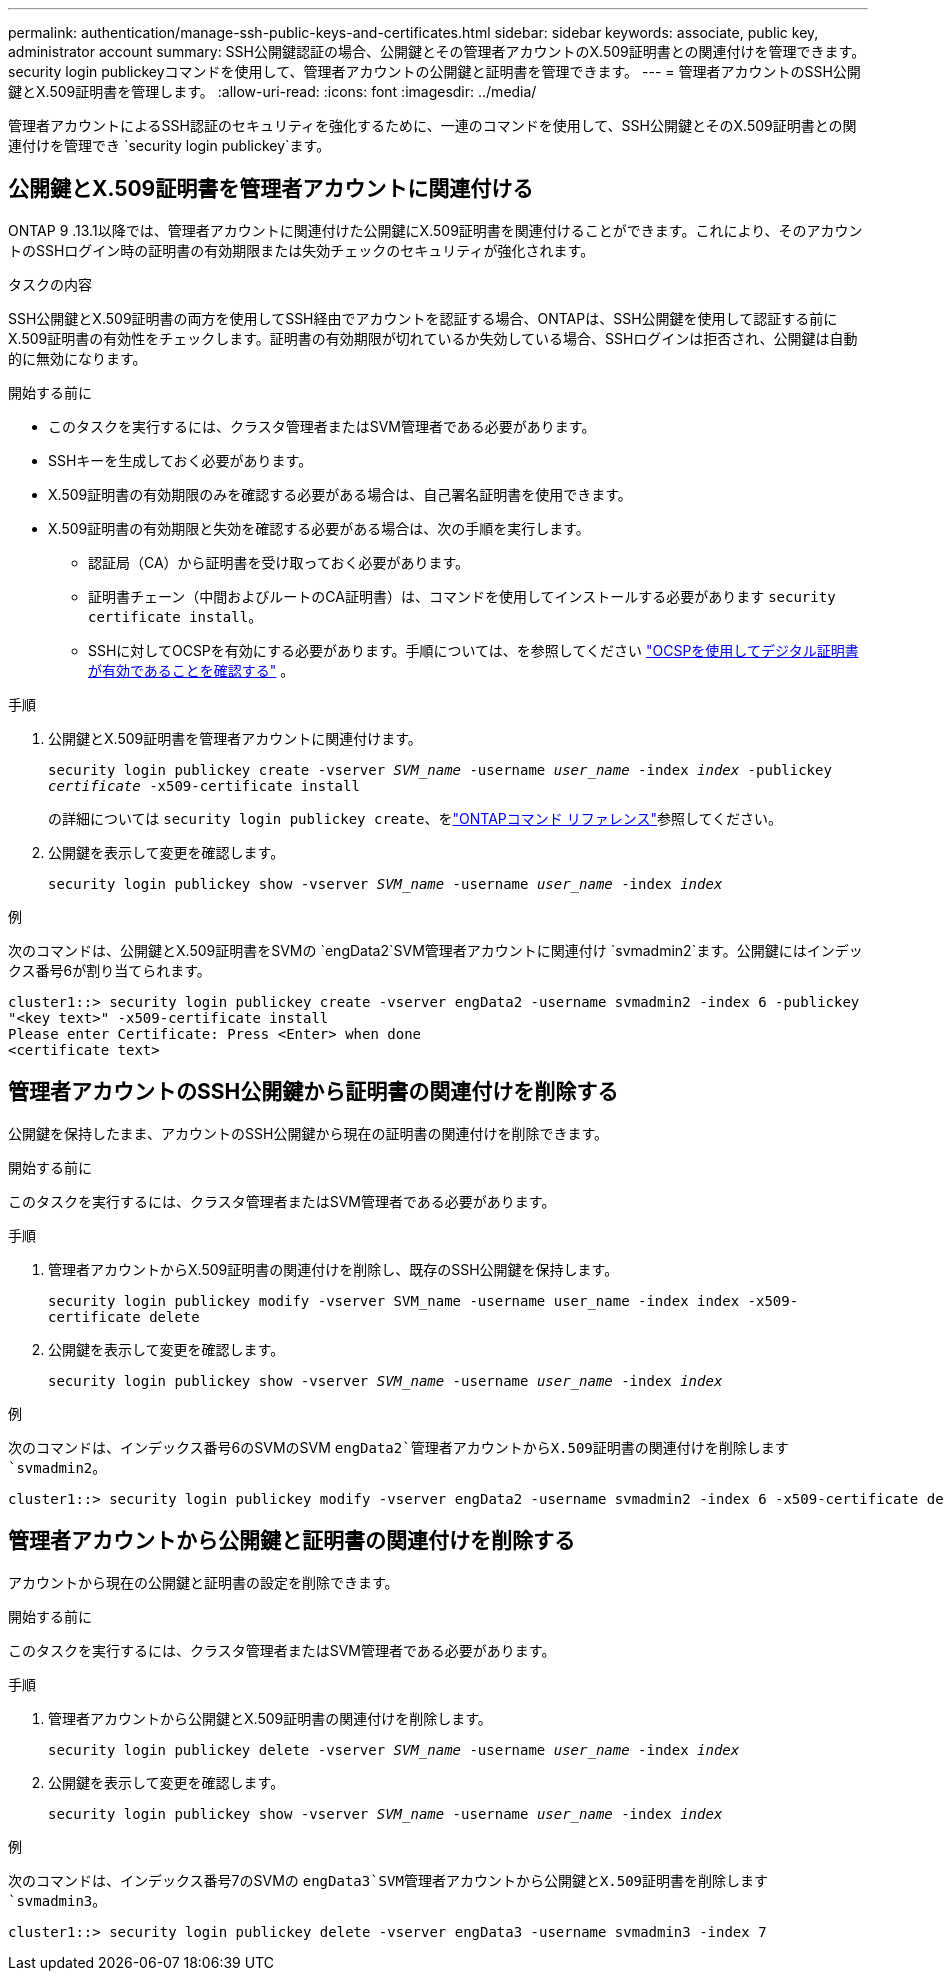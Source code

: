 ---
permalink: authentication/manage-ssh-public-keys-and-certificates.html 
sidebar: sidebar 
keywords: associate, public key, administrator account 
summary: SSH公開鍵認証の場合、公開鍵とその管理者アカウントのX.509証明書との関連付けを管理できます。security login publickeyコマンドを使用して、管理者アカウントの公開鍵と証明書を管理できます。 
---
= 管理者アカウントのSSH公開鍵とX.509証明書を管理します。
:allow-uri-read: 
:icons: font
:imagesdir: ../media/


[role="lead"]
管理者アカウントによるSSH認証のセキュリティを強化するために、一連のコマンドを使用して、SSH公開鍵とそのX.509証明書との関連付けを管理でき `security login publickey`ます。



== 公開鍵とX.509証明書を管理者アカウントに関連付ける

ONTAP 9 .13.1以降では、管理者アカウントに関連付けた公開鍵にX.509証明書を関連付けることができます。これにより、そのアカウントのSSHログイン時の証明書の有効期限または失効チェックのセキュリティが強化されます。

.タスクの内容
SSH公開鍵とX.509証明書の両方を使用してSSH経由でアカウントを認証する場合、ONTAPは、SSH公開鍵を使用して認証する前にX.509証明書の有効性をチェックします。証明書の有効期限が切れているか失効している場合、SSHログインは拒否され、公開鍵は自動的に無効になります。

.開始する前に
* このタスクを実行するには、クラスタ管理者またはSVM管理者である必要があります。
* SSHキーを生成しておく必要があります。
* X.509証明書の有効期限のみを確認する必要がある場合は、自己署名証明書を使用できます。
* X.509証明書の有効期限と失効を確認する必要がある場合は、次の手順を実行します。
+
** 認証局（CA）から証明書を受け取っておく必要があります。
** 証明書チェーン（中間およびルートのCA証明書）は、コマンドを使用してインストールする必要があります `security certificate install`。
** SSHに対してOCSPを有効にする必要があります。手順については、を参照してください link:../system-admin/verify-digital-certificates-valid-ocsp-task.html["OCSPを使用してデジタル証明書が有効であることを確認する"^] 。




.手順
. 公開鍵とX.509証明書を管理者アカウントに関連付けます。
+
`security login publickey create -vserver _SVM_name_ -username _user_name_ -index _index_ -publickey _certificate_ -x509-certificate install`

+
の詳細については `security login publickey create`、をlink:https://docs.netapp.com/us-en/ontap-cli/security-login-publickey-create.html["ONTAPコマンド リファレンス"^]参照してください。

. 公開鍵を表示して変更を確認します。
+
`security login publickey show -vserver _SVM_name_ -username _user_name_ -index _index_`



.例
次のコマンドは、公開鍵とX.509証明書をSVMの `engData2`SVM管理者アカウントに関連付け `svmadmin2`ます。公開鍵にはインデックス番号6が割り当てられます。

[listing]
----
cluster1::> security login publickey create -vserver engData2 -username svmadmin2 -index 6 -publickey
"<key text>" -x509-certificate install
Please enter Certificate: Press <Enter> when done
<certificate text>
----


== 管理者アカウントのSSH公開鍵から証明書の関連付けを削除する

公開鍵を保持したまま、アカウントのSSH公開鍵から現在の証明書の関連付けを削除できます。

.開始する前に
このタスクを実行するには、クラスタ管理者またはSVM管理者である必要があります。

.手順
. 管理者アカウントからX.509証明書の関連付けを削除し、既存のSSH公開鍵を保持します。
+
`security login publickey modify -vserver SVM_name -username user_name -index index -x509-certificate delete`

. 公開鍵を表示して変更を確認します。
+
`security login publickey show -vserver _SVM_name_ -username _user_name_ -index _index_`



.例
次のコマンドは、インデックス番号6のSVMのSVM `engData2`管理者アカウントからX.509証明書の関連付けを削除します `svmadmin2`。

[listing]
----
cluster1::> security login publickey modify -vserver engData2 -username svmadmin2 -index 6 -x509-certificate delete
----


== 管理者アカウントから公開鍵と証明書の関連付けを削除する

アカウントから現在の公開鍵と証明書の設定を削除できます。

.開始する前に
このタスクを実行するには、クラスタ管理者またはSVM管理者である必要があります。

.手順
. 管理者アカウントから公開鍵とX.509証明書の関連付けを削除します。
+
`security login publickey delete -vserver _SVM_name_ -username _user_name_ -index _index_`

. 公開鍵を表示して変更を確認します。
+
`security login publickey show -vserver _SVM_name_ -username _user_name_ -index _index_`



.例
次のコマンドは、インデックス番号7のSVMの `engData3`SVM管理者アカウントから公開鍵とX.509証明書を削除します `svmadmin3`。

[listing]
----
cluster1::> security login publickey delete -vserver engData3 -username svmadmin3 -index 7
----